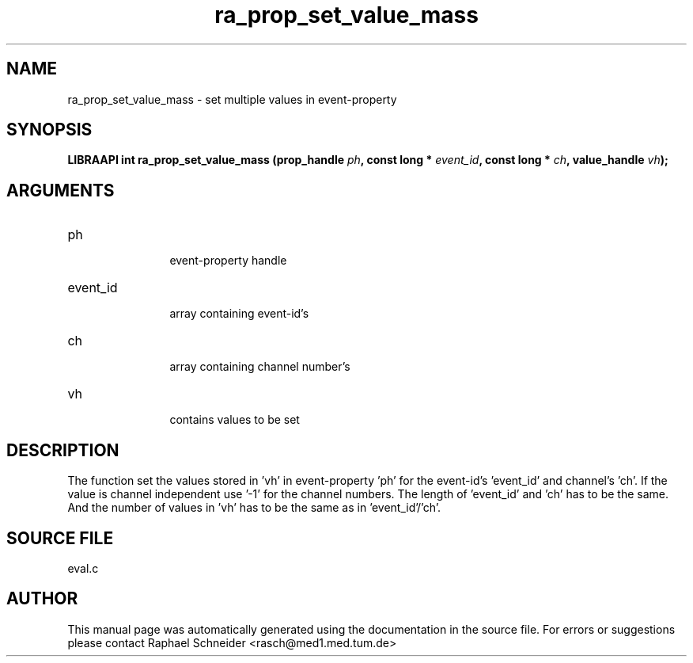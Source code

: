 .TH "ra_prop_set_value_mass" 3 "February 2010" "libRASCH API (0.8.29)"
.SH NAME
ra_prop_set_value_mass \- set multiple values in event-property
.SH SYNOPSIS
.B "LIBRAAPI int" ra_prop_set_value_mass
.BI "(prop_handle " ph ","
.BI "const long * " event_id ","
.BI "const long * " ch ","
.BI "value_handle " vh ");"
.SH ARGUMENTS
.IP "ph" 12
 event-property handle
.IP "event_id" 12
 array containing event-id's
.IP "ch" 12
 array containing channel number's
.IP "vh" 12
 contains values to be set
.SH "DESCRIPTION"
The function set the values stored in 'vh' in event-property 'ph' for the event-id's 'event_id' and channel's 'ch'. If the value is channel independent use '-1' for the channel numbers. The length of 'event_id' and 'ch' has to be the same. And the number of values in 'vh' has to be the same as in 'event_id'/'ch'.
.SH "SOURCE FILE"
eval.c
.SH AUTHOR
This manual page was automatically generated using the documentation in the source file. For errors or suggestions please contact Raphael Schneider <rasch@med1.med.tum.de>
